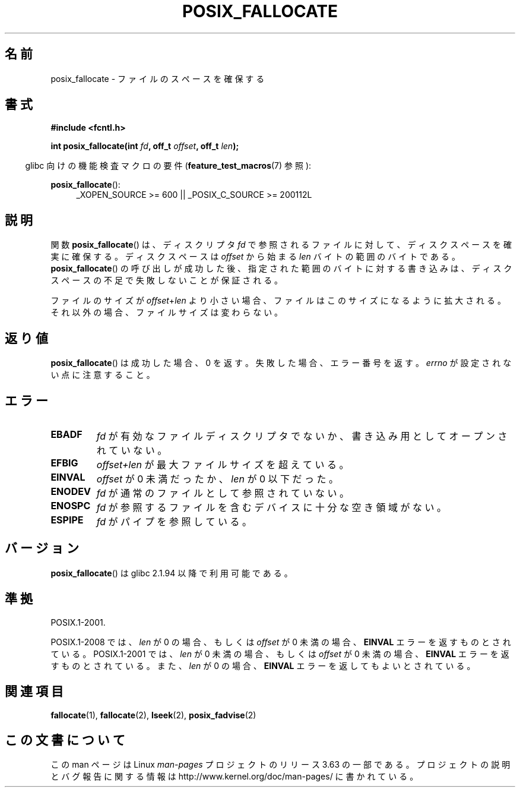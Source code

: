 .\" Copyright (c) 2006, Michael Kerrisk <mtk.manpages@gmail.com>
.\"
.\" %%%LICENSE_START(VERBATIM)
.\" Permission is granted to make and distribute verbatim copies of this
.\" manual provided the copyright notice and this permission notice are
.\" preserved on all copies.
.\"
.\" Permission is granted to copy and distribute modified versions of this
.\" manual under the conditions for verbatim copying, provided that the
.\" entire resulting derived work is distributed under the terms of a
.\" permission notice identical to this one.
.\"
.\" Since the Linux kernel and libraries are constantly changing, this
.\" manual page may be incorrect or out-of-date.  The author(s) assume no
.\" responsibility for errors or omissions, or for damages resulting from
.\" the use of the information contained herein.  The author(s) may not
.\" have taken the same level of care in the production of this manual,
.\" which is licensed free of charge, as they might when working
.\" professionally.
.\"
.\" Formatted or processed versions of this manual, if unaccompanied by
.\" the source, must acknowledge the copyright and authors of this work.
.\" %%%LICENSE_END
.\"
.\"*******************************************************************
.\"
.\" This file was generated with po4a. Translate the source file.
.\"
.\"*******************************************************************
.\"
.\" Japanese Version Copyright (c) 2006 Yuichi SATO
.\"         all rights reserved.
.\" Translated 2006-07-13, Yuichi SATO <ysato444@yahoo.co.jp>. LDP v2.29
.\" Updated 2010-04-11, Akihiro MOTOKI <amotoki@dd.iij4u.or.jp>, LDP v3.24
.\"
.TH POSIX_FALLOCATE 3 2013\-02\-12 GNU "Linux Programmer's Manual"
.SH 名前
posix_fallocate \- ファイルのスペースを確保する
.SH 書式
.nf
\fB#include <fcntl.h>\fP
.sp
\fBint posix_fallocate(int \fP\fIfd\fP\fB, off_t \fP\fIoffset\fP\fB, off_t \fP\fIlen\fP\fB);\fP
.fi
.sp
.ad l
.in -4n
glibc 向けの機能検査マクロの要件 (\fBfeature_test_macros\fP(7)  参照):
.in
.sp
\fBposix_fallocate\fP():
.RS 4
_XOPEN_SOURCE\ >=\ 600 || _POSIX_C_SOURCE\ >=\ 200112L
.RE
.ad
.SH 説明
関数 \fBposix_fallocate\fP()  は、ディスクリプタ \fIfd\fP で参照されるファイルに対して、ディスクスペースを確実に確保する。
ディスクスペースは \fIoffset\fP から始まる \fIlen\fP バイトの範囲のバイトである。 \fBposix_fallocate\fP()
の呼び出しが成功した後、指定された範囲のバイトに対する書き込みは、 ディスクスペースの不足で失敗しないことが保証される。

ファイルのサイズが \fIoffset\fP+\fIlen\fP より小さい場合、ファイルはこのサイズになるように拡大される。
それ以外の場合、ファイルサイズは変わらない。
.SH 返り値
\fBposix_fallocate\fP()  は成功した場合、0 を返す。 失敗した場合、エラー番号を返す。 \fIerrno\fP
が設定されない点に注意すること。
.SH エラー
.TP 
\fBEBADF\fP
\fIfd\fP が有効なファイルディスクリプタでないか、 書き込み用としてオープンされていない。
.TP 
\fBEFBIG\fP
\fIoffset+len\fP が最大ファイルサイズを超えている。
.TP 
\fBEINVAL\fP
\fIoffset\fP が 0 未満だったか、 \fIlen\fP が 0 以下だった。
.TP 
\fBENODEV\fP
\fIfd\fP が通常のファイルとして参照されていない。
.TP 
\fBENOSPC\fP
\fIfd\fP が参照するファイルを含むデバイスに十分な空き領域がない。
.TP 
\fBESPIPE\fP
\fIfd\fP がパイプを参照している。
.SH バージョン
\fBposix_fallocate\fP()  は glibc 2.1.94 以降で利用可能である。
.SH 準拠
POSIX.1\-2001.

POSIX.1\-2008 では、 \fIlen\fP が 0 の場合、もしくは \fIoffset\fP が 0 未満の場合、 \fBEINVAL\fP
エラーを返すものとされている。 POSIX.1\-2001 では、 \fIlen\fP が 0 未満の場合、もしくは \fIoffset\fP が 0 未満の場合、
\fBEINVAL\fP エラーを返すものとされている。また、 \fIlen\fP が 0 の場合、 \fBEINVAL\fP エラーを返してもよいとされている。
.SH 関連項目
\fBfallocate\fP(1), \fBfallocate\fP(2), \fBlseek\fP(2), \fBposix_fadvise\fP(2)
.SH この文書について
この man ページは Linux \fIman\-pages\fP プロジェクトのリリース 3.63 の一部
である。プロジェクトの説明とバグ報告に関する情報は
http://www.kernel.org/doc/man\-pages/ に書かれている。
